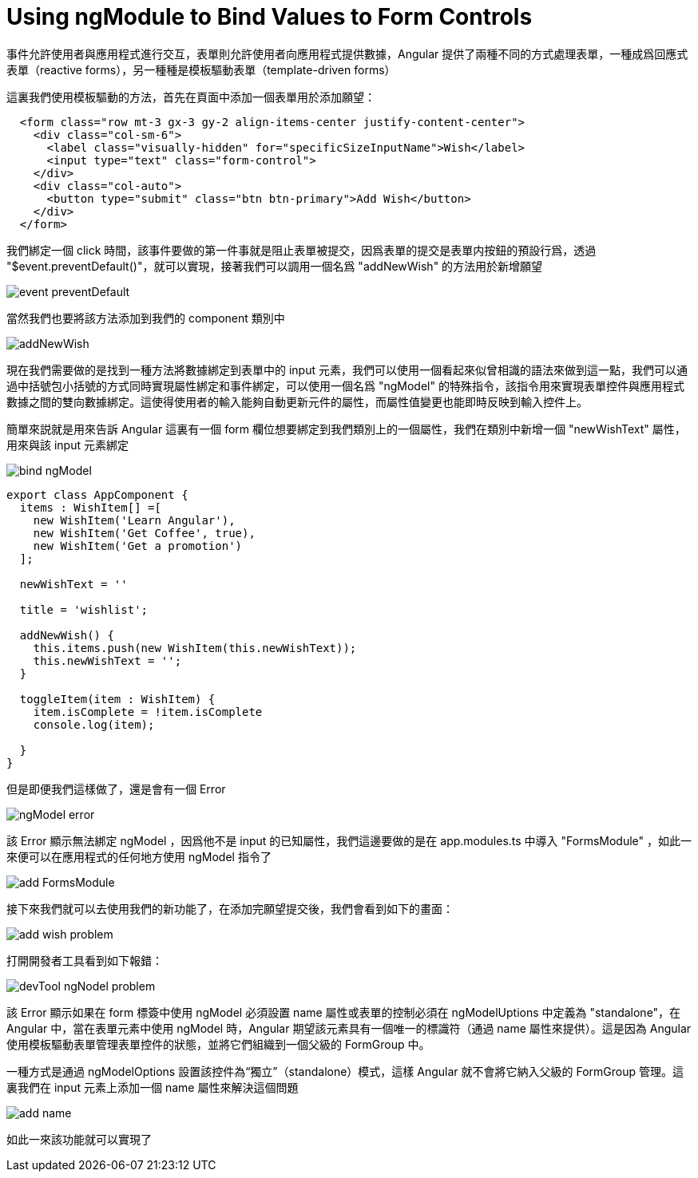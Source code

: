 = Using ngModule to Bind Values to Form Controls

事件允許使用者與應用程式進行交互，表單則允許使用者向應用程式提供數據，Angular 提供了兩種不同的方式處理表單，一種成爲回應式表單（reactive forms），另一種種是模板驅動表單（template-driven forms）

這裏我們使用模板驅動的方法，首先在頁面中添加一個表單用於添加願望：

[source,html]
----
  <form class="row mt-3 gx-3 gy-2 align-items-center justify-content-center">
    <div class="col-sm-6">
      <label class="visually-hidden" for="specificSizeInputName">Wish</label>
      <input type="text" class="form-control">
    </div>
    <div class="col-auto">
      <button type="submit" class="btn btn-primary">Add Wish</button>
    </div>
  </form>
----

我們綁定一個 click 時間，該事件要做的第一件事就是阻止表單被提交，因爲表單的提交是表單内按鈕的預設行爲，透過 "$event.preventDefault()"，就可以實現，接著我們可以調用一個名爲 "addNewWish" 的方法用於新增願望

image:../images/event-preventDefault.png[]

當然我們也要將該方法添加到我們的 component 類別中

image:../images/addNewWish.png[]

現在我們需要做的是找到一種方法將數據綁定到表單中的 input 元素，我們可以使用一個看起來似曾相識的語法來做到這一點，我們可以通過中括號包小括號的方式同時實現屬性綁定和事件綁定，可以使用一個名爲 "ngModel" 的特殊指令，該指令用來實現表單控件與應用程式數據之間的雙向數據綁定。這使得使用者的輸入能夠自動更新元件的屬性，而屬性值變更也能即時反映到輸入控件上。

簡單來説就是用來告訴 Angular 這裏有一個 form 欄位想要綁定到我們類別上的一個屬性，我們在類別中新增一個 "newWishText" 屬性，用來與該 input 元素綁定

image:../images/bind-ngModel.png[]

[source,typescript]
----
export class AppComponent {
  items : WishItem[] =[
    new WishItem('Learn Angular'),
    new WishItem('Get Coffee', true),
    new WishItem('Get a promotion')
  ];

  newWishText = ''

  title = 'wishlist';

  addNewWish() {
    this.items.push(new WishItem(this.newWishText));
    this.newWishText = '';
  }

  toggleItem(item : WishItem) {
    item.isComplete = !item.isComplete
    console.log(item);
    
  }
}
----

但是即便我們這樣做了，還是會有一個 Error

image:../images/ngModel-error.png[]

該 Error 顯示無法綁定 ngModel ，因爲他不是 input 的已知屬性，我們這邊要做的是在 app.modules.ts 中導入 "FormsModule" ，如此一來便可以在應用程式的任何地方使用 ngModel 指令了

image:../images/add-FormsModule.png[]

接下來我們就可以去使用我們的新功能了，在添加完願望提交後，我們會看到如下的畫面：

image:../images/add-wish-problem.png[]

打開開發者工具看到如下報錯：

image:../images/devTool-ngNodel-problem.png[]

該 Error 顯示如果在 form 標簽中使用 ngModel 必須設置 name 屬性或表單的控制必須在 ngModelUptions 中定義為 "standalone"，在 Angular 中，當在表單元素中使用 ngModel 時，Angular 期望該元素具有一個唯一的標識符（通過 name 屬性來提供）。這是因為 Angular 使用模板驅動表單管理表單控件的狀態，並將它們組織到一個父級的 FormGroup 中。

一種方式是通過 ngModelOptions 設置該控件為“獨立”（standalone）模式，這樣 Angular 就不會將它納入父級的 FormGroup 管理。這裏我們在 input 元素上添加一個 name 屬性來解決這個問題

image:../images/add-name.png[]

如此一來該功能就可以實現了


